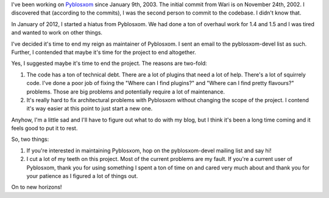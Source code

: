 .. title: Me and Pyblosxom
.. slug: me
.. date: 2012-06-08 11:40:09
.. tags: pyblosxom, python, dev

I've been working on `Pyblosxom <http://pyblosxom.bluesock.org/>`_
since January 9th, 2003. The initial commit from Wari is on November
24th, 2002. I discovered that (according to the commits), I was the
second person to commit to the codebase. I didn't know that.

In January of 2012, I started a hiatus from Pyblosxom. We had done a ton
of overhaul work for 1.4 and 1.5 and I was tired and wanted to work on
other things.

I've decided it's time to end my reign as maintainer of Pyblosxom.
I sent an email to the pyblosxom-devel list as such. Further, I contended
that maybe it's time for the project to end altogether.

Yes, I suggested maybe it's time to end the project. The reasons are
two-fold:

1. The code has a ton of technical debt. There are a lot of plugins
   that need a lot of help. There's a lot of squirrely code. I've done
   a poor job of fixing the "Where can I find plugins?" and "Where can
   I find pretty flavours?" problems. Those are big problems and potentially
   require a lot of maintenance.

2. It's really hard to fix architectural problems with Pyblosxom without
   changing the scope of the project. I contend it's way easier at this
   point to just start a new one.

Anyhow, I'm a little sad and I'll have to figure out what to do with my
blog, but I think it's been a long time coming and it feels good to put
it to rest.

So, two things:

1. If you're interested in maintaining Pyblosxom, hop on the pyblosxom-devel
   mailing list and say hi!

2. I cut a lot of my teeth on this project. Most of the current problems
   are my fault. If you're a current user of Pyblosxom, thank you for using
   something I spent a ton of time on and cared very much about and thank
   you for your patience as I figured a lot of things out.

On to new horizons!
